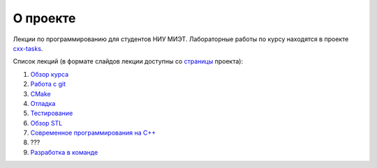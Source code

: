 О проекте
=========

Лекции по программированию для студентов НИУ МИЭТ.
Лабораторные работы по курсу находятся в проекте `cxx-tasks <https://github.com/cvlabmiet/cxx-tasks>`_.

Список лекций (в формате слайдов лекции доступны со `страницы <https://cvlabmiet.github.io/master-programming>`_ проекта):

#. `Обзор курса <lecture-1/index.rst>`_
#. `Работа с git <lecture-2/index.rst>`_
#. `CMake <lecture-3/index.rst>`_
#. `Отладка <lecture-4/index.rst>`_
#. `Тестирование <lecture-5/index.rst>`_
#. `Обзор STL <lecture-6/index.rst>`_
#. `Современное программирования на C++ <lecture-7/index.rst>`_
#. ???
#. `Разработка в команде <lecture-8/index.rst>`_
